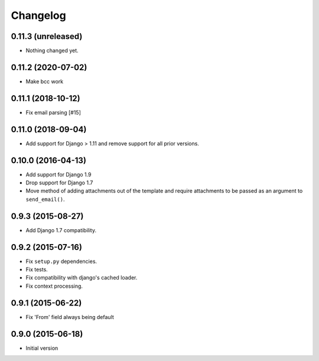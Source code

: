 Changelog
=========

0.11.3 (unreleased)
-------------------

- Nothing changed yet.


0.11.2 (2020-07-02)
-------------------

- Make bcc work


0.11.1 (2018-10-12)
-------------------

- Fix email parsing [#15]


0.11.0 (2018-09-04)
-------------------

- Add support for Django > 1.11 and remove support for all prior versions.


0.10.0 (2016-04-13)
-------------------

- Add support for Django 1.9
- Drop support for Django 1.7
- Move method of adding attachments out of the template
  and require attachments to be passed as an argument to ``send_email()``.


0.9.3 (2015-08-27)
------------------

- Add Django 1.7 compatibility.


0.9.2 (2015-07-16)
------------------

- Fix ``setup.py`` dependencies.
- Fix tests.
- Fix compatibility with django's cached loader.
- Fix context processing.


0.9.1 (2015-06-22)
------------------

- Fix 'From' field always being default


0.9.0 (2015-06-18)
------------------

- Initial version
